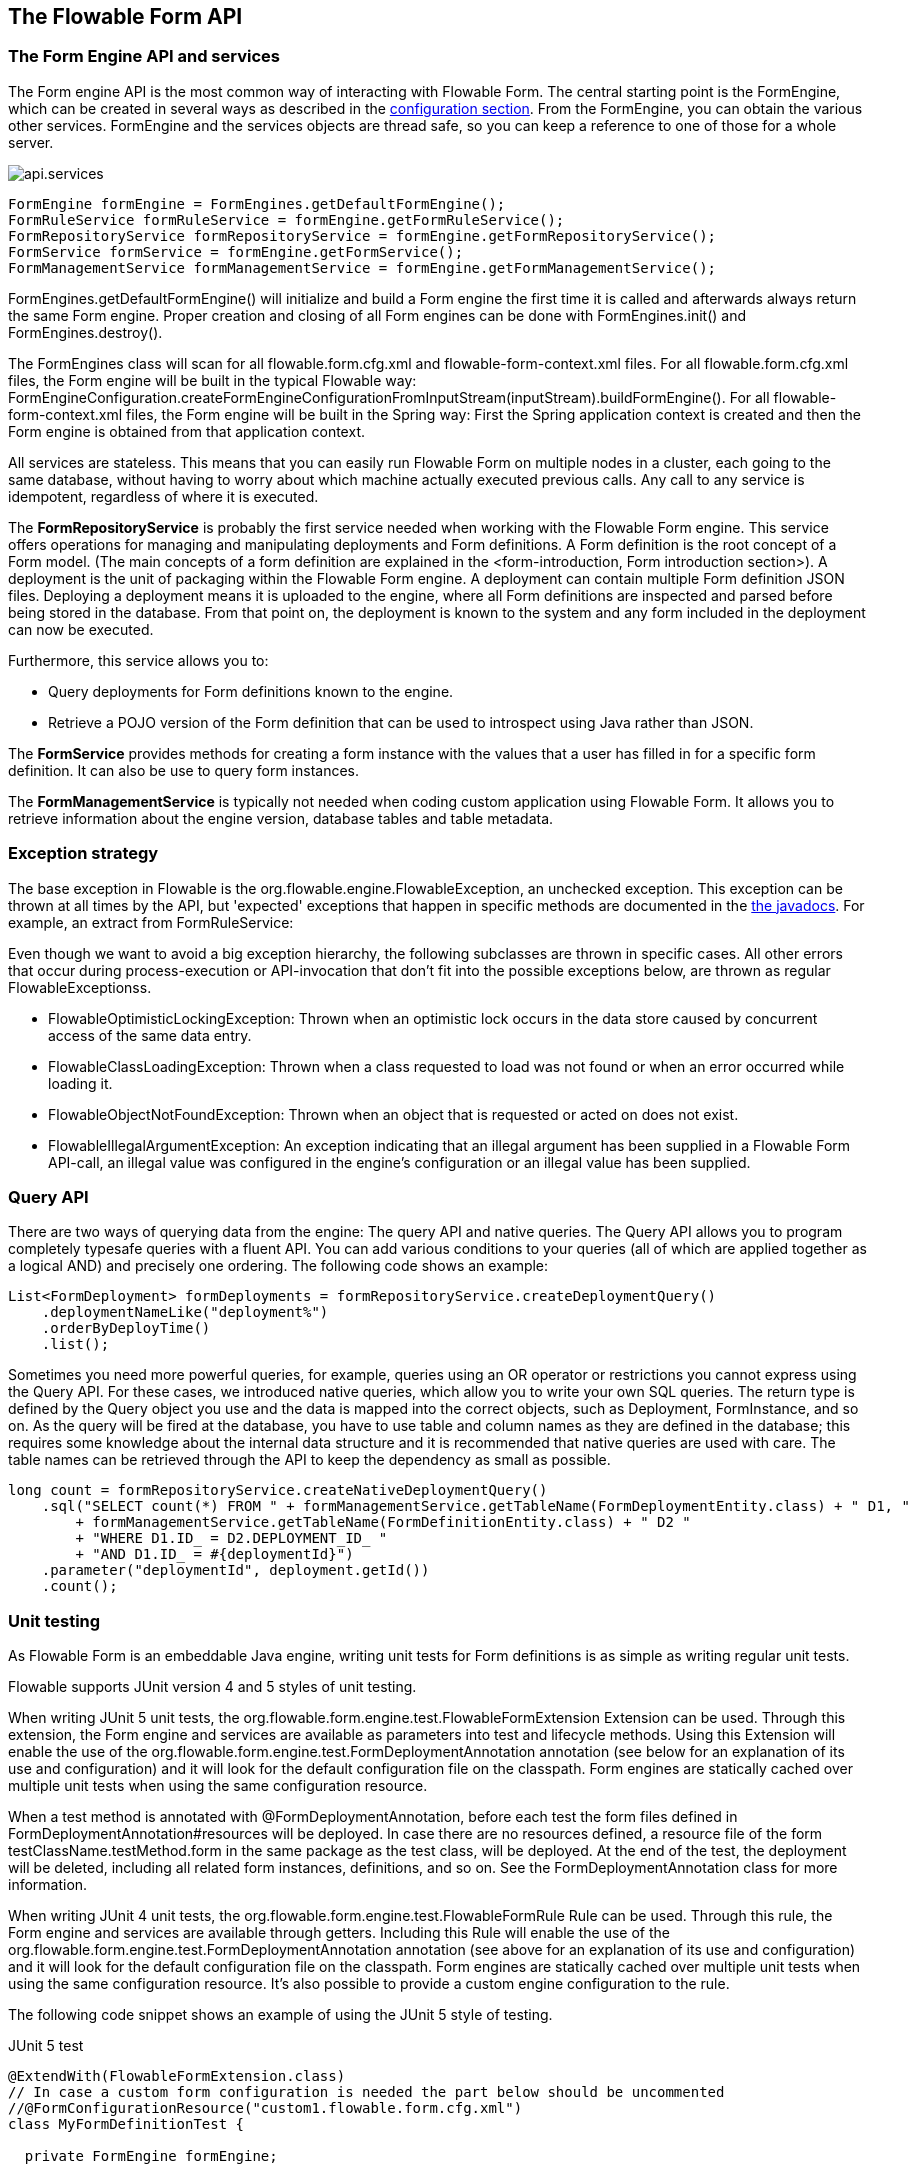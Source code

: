 [[chapterApi]]

== The Flowable Form API

[[apiEngine]]


=== The Form Engine API and services

The Form engine API is the most common way of interacting with Flowable Form. The central starting point is the +FormEngine+, which can be created in several ways as described in the <<configuration,configuration section>>. From the FormEngine, you can obtain the various other services.
FormEngine and the services objects are thread safe, so you can keep a reference to one of those for a whole server.

image::images/api.services.png[align="center"]

[source,java,linenums]
----
FormEngine formEngine = FormEngines.getDefaultFormEngine();
FormRuleService formRuleService = formEngine.getFormRuleService();
FormRepositoryService formRepositoryService = formEngine.getFormRepositoryService();
FormService formService = formEngine.getFormService();
FormManagementService formManagementService = formEngine.getFormManagementService();
----

+FormEngines.getDefaultFormEngine()+ will initialize and build a Form engine the first time it is called and afterwards always return the same Form engine. Proper creation and closing of all Form engines can be done with +FormEngines.init()+  and +FormEngines.destroy()+.

The FormEngines class will scan for all +flowable.form.cfg.xml+ and +flowable-form-context.xml+ files. For all +flowable.form.cfg.xml+ files, the Form engine will be built in the typical Flowable way: +FormEngineConfiguration.createFormEngineConfigurationFromInputStream(inputStream).buildFormEngine()+. For all +flowable-form-context.xml+ files, the Form engine will be built in the Spring way: First the Spring application context is created and then the Form engine is obtained from that application context.

All services are stateless. This means that you can easily run Flowable Form on multiple nodes in a cluster, each going to the same database, without having to worry about which machine actually executed previous calls. Any call to any service is idempotent, regardless of where it is executed.

The *FormRepositoryService* is probably the first service needed when working with the Flowable Form engine. This service offers operations for managing and manipulating +deployments+ and +Form definitions+. A Form definition is the root concept of a Form model. (The main concepts of a form definition are explained in the <form-introduction, Form introduction section>). 
A +deployment+ is the unit of packaging within the Flowable Form engine. A deployment can contain multiple Form definition JSON files. Deploying a deployment means it is uploaded to the engine, where all Form definitions are inspected and parsed before being stored in the database. From that point on, the deployment is known to the system and any form included in the deployment can now be executed.

Furthermore, this service allows you to:

* Query deployments for Form definitions known to the engine.
* Retrieve a POJO version of the Form definition that can be used to introspect using Java rather than JSON.

The *FormService* provides methods for creating a form instance with the values that a user has filled in for a specific form definition. It can also be use to query form instances.

The *FormManagementService* is typically not needed when coding custom application using Flowable Form. It allows you to retrieve information about the engine version, database tables and table metadata.


=== Exception strategy

The base exception in Flowable is the +org.flowable.engine.FlowableException+, an unchecked exception. This exception can be thrown at all times by the API, but 'expected' exceptions that happen in specific methods are documented in the link:$$http://www.flowable.org/docs/javadocs/index.html$$[ the javadocs]. For example, an extract from ++FormRuleService++:

Even though we want to avoid a big exception hierarchy, the following subclasses are thrown in specific cases. All other errors that occur during process-execution or API-invocation that don't fit into the possible exceptions below, are thrown as regular ++FlowableExceptions++s.

* ++FlowableOptimisticLockingException++: Thrown when an optimistic lock occurs in the data store caused by concurrent access of the same data entry.
* ++FlowableClassLoadingException++: Thrown when a class requested to load was not found or when an error occurred while loading it.
* ++FlowableObjectNotFoundException++: Thrown when an object that is requested or acted on does not exist.
* ++FlowableIllegalArgumentException++: An exception indicating that an illegal argument has been supplied in a Flowable Form API-call, an illegal value was configured in the engine's configuration or an illegal value has been supplied.

[[queryAPI]]


=== Query API


There are two ways of querying data from the engine: The query API and native queries. The Query API allows you to program completely typesafe queries with a fluent API. You can add various conditions to your queries (all of which are applied together as a logical AND) and precisely one ordering. The following code shows an example:

[source,java,linenums]
----
List<FormDeployment> formDeployments = formRepositoryService.createDeploymentQuery()
    .deploymentNameLike("deployment%")
    .orderByDeployTime()
    .list();
----

Sometimes you need more powerful queries, for example, queries using an OR operator or restrictions you cannot express using the Query API. For these cases, we introduced native queries, which allow you to write your own SQL queries. The return type is defined by the Query object you use and the data is mapped into the correct objects, such as Deployment, FormInstance, and so on. As the query will be fired at the database, you have to use table and column names as they are defined in the database; this requires some knowledge about the internal data structure and it is recommended that native queries are used with care. The table names can be retrieved through the API to keep the dependency as small as possible.

[source,java,linenums]
----

long count = formRepositoryService.createNativeDeploymentQuery()
    .sql("SELECT count(*) FROM " + formManagementService.getTableName(FormDeploymentEntity.class) + " D1, "
        + formManagementService.getTableName(FormDefinitionEntity.class) + " D2 "
        + "WHERE D1.ID_ = D2.DEPLOYMENT_ID_ "
        + "AND D1.ID_ = #{deploymentId}")
    .parameter("deploymentId", deployment.getId())
    .count();
----

[[apiUnitTesting]]


=== Unit testing

As Flowable Form is an embeddable Java engine, writing unit tests for Form definitions is as simple as writing regular unit tests.

Flowable supports JUnit version 4 and 5 styles of unit testing.

When writing JUnit 5 unit tests, the +org.flowable.form.engine.test.FlowableFormExtension+ Extension can be used.
Through this extension, the Form engine and services are available as parameters into test and lifecycle methods.
Using this +Extension+ will enable the use of the +org.flowable.form.engine.test.FormDeploymentAnnotation+ annotation (see below for an explanation of its use and configuration) and it will look for the default configuration file on the classpath.
Form engines are statically cached over multiple unit tests when using the same configuration resource.

When a test method is annotated with +@FormDeploymentAnnotation+, before each test the form files defined in +FormDeploymentAnnotation#resources+ will be deployed.
In case there are no resources defined, a resource file of the form +testClassName.testMethod.form+ in the same package as the test class, will be deployed.
At the end of the test, the deployment will be deleted, including all related form instances, definitions, and so on.
See the +FormDeploymentAnnotation+ class for more information.

When writing JUnit 4 unit tests, the +org.flowable.form.engine.test.FlowableFormRule+ Rule can be used. Through this rule, the Form engine and services are available through getters. Including this +Rule+ will enable the use of the +org.flowable.form.engine.test.FormDeploymentAnnotation+ annotation (see above for an explanation of its use and configuration) and it will look for the default configuration file on the classpath. Form engines are statically cached over multiple unit tests when using the same configuration resource.
It's also possible to provide a custom engine configuration to the rule.

The following code snippet shows an example of using the JUnit 5 style of testing.

.JUnit 5 test
[source,java,linenums]
----
@ExtendWith(FlowableFormExtension.class)
// In case a custom form configuration is needed the part below should be uncommented
//@FormConfigurationResource("custom1.flowable.form.cfg.xml")
class MyFormDefinitionTest {

  private FormEngine formEngine;

  @BeforeEach
  void setUp(FormEngine formEngine) {
    this.formEngine = formEngine;
  }

  @Test
  @FormDeploymentAnnotation
  void formUsageExample() {
    FormService formService = formEngine.getFormService();

    FormInstance result = formService.getFormInstanceModelById(
        "f7689f79-f1cc-11e6-8549-acde48001122", null);

    Assertions.assertNotNull(result);
  }
}
----

The following code snippet shows an example of using the JUnit 4 style of testing and the usage of the +FlowableFormRule+ (and passing an optional custom configuration)

.JUnit 4 test
[source,java,linenums]
----
public class MyFormDefinitionTest {

  @Rule
  public FlowableFormRule flowableFormRule = new FlowableFormRule("custom1.flowable.form.cfg.xml");

  @Test
  @FormDeploymentAnnotation
  public void formUsageExample() {
    FormEngine formEngine = flowableFormRule.getFormEngine();
    FormService formService = dmnEngine.getFormService();

    FormInstance result = formService.getFormInstanceModelById(
        "f7689f79-f1cc-11e6-8549-acde48001122", null);

    Assert.assertNotNull(result));
  }
}
----


[[apiFormEngineInWebApp]]


=== The Form engine in a web application

The +FormEngine+ is a thread-safe class and can easily be shared among multiple threads. In a web application, this means it is possible to create the Form engine once when the container boots, and shut down the engine when the container goes down.

The following code snippet shows how you can write a simple +ServletContextListener+ to initialize and destroy form engines in a plain Servlet environment:

[source,java,linenums]
----
public class FormEnginesServletContextListener implements ServletContextListener {

  public void contextInitialized(ServletContextEvent servletContextEvent) {
    FormEngines.init();
  }

  public void contextDestroyed(ServletContextEvent servletContextEvent) {
    FormEngines.destroy();
  }

}
----

The +contextInitialized+ method will delegate to +FormEngines.init()+. This will look for +flowable.form.cfg.xml+ resource files on the classpath, and create a +FormEngine+ for the given configurations (for example, multiple JARs with a configuration file). If you have multiple such resource files on the classpath, make sure they all have different names. When the Form engine is needed, it can be fetched using:

[source,java,linenums]
----
FormEngines.getDefaultFormEngine()
----

or

[source,java,linenums]
----
FormEngines.getFormEngine("myName");
----

Of course, it's also possible to use any of the variants of creating a Form engine,
as described in the <<configuration,configuration section>>.


The +contextDestroyed+ method of the context-listener delegates to +FormEngines.destroy()+. This will properly close all initialized Form engines.
